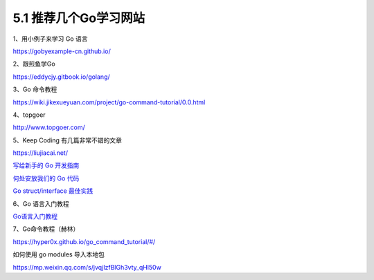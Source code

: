 5.1 推荐几个Go学习网站
======================

1、用小例子来学习 Go 语言

https://gobyexample-cn.github.io/

2、跟煎鱼学Go

https://eddycjy.gitbook.io/golang/

3、Go 命令教程

https://wiki.jikexueyuan.com/project/go-command-tutorial/0.0.html

4、topgoer

http://www.topgoer.com/

5、Keep Coding 有几篇非常不错的文章

https://liujiacai.net/

`写给新手的 Go
开发指南 <https://liujiacai.net/blog/2019/07/17/hello-golang/>`__

`何处安放我们的 Go
代码 <https://liujiacai.net/blog/2019/10/24/go-modules/>`__

`Go struct/interface
最佳实践 <https://liujiacai.net/blog/2020/03/14/go-struct-interface/>`__

6、Go 语言入门教程

`Go语言入门教程 <http://c.biancheng.net/golang/>`__

7、Go命令教程（赫林）

https://hyper0x.github.io/go_command_tutorial/#/

如何使用 go modules 导入本地包

https://mp.weixin.qq.com/s/jvqjIzfBlGh3vty_qHl50w
